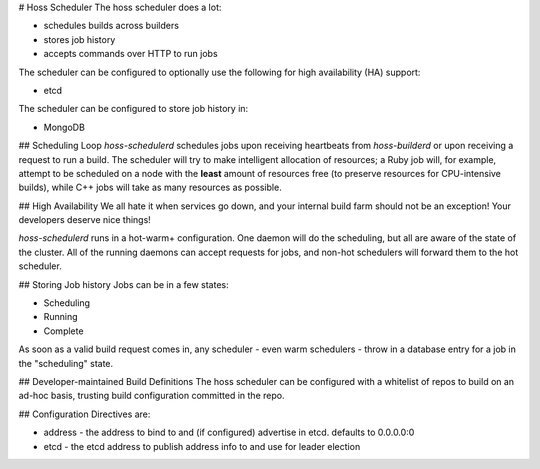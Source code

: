# Hoss Scheduler
The hoss scheduler does a lot:

* schedules builds across builders
* stores job history
* accepts commands over HTTP to run jobs

The scheduler can be configured to optionally use the following
for high availability (HA) support:

* etcd

The scheduler can be configured to store job history in:

* MongoDB

## Scheduling Loop
`hoss-schedulerd` schedules jobs upon receiving heartbeats from
`hoss-builderd` or upon receiving a request to run a build. The
scheduler will try to make intelligent allocation of resources;
a Ruby job will, for example, attempt to be scheduled on a node
with the **least** amount of resources free (to preserve resources
for CPU-intensive builds), while C++ jobs will take as many resources
as possible.

## High Availability
We all hate it when services go down, and your internal
build farm should not be an exception! Your developers deserve
nice things!

`hoss-schedulerd` runs in a hot-warm+ configuration. One daemon
will do the scheduling, but all are aware of the state of the
cluster. All of the running daemons can accept requests for jobs,
and non-hot schedulers will forward them to the hot scheduler.

## Storing Job history
Jobs can be in a few states:

* Scheduling
* Running
* Complete

As soon as a valid build request comes in, any scheduler - even
warm schedulers - throw in a database entry for a job in the
"scheduling" state.

## Developer-maintained Build Definitions
The hoss scheduler can be configured with a whitelist of repos to build
on an ad-hoc basis, trusting build configuration committed in the repo.

## Configuration
Directives are:

* address - the address to bind to and (if configured) advertise in etcd.
  defaults to 0.0.0.0:0
* etcd - the etcd address to publish address info to and use for leader
  election
